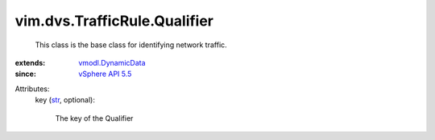 .. _str: https://docs.python.org/2/library/stdtypes.html

.. _vSphere API 5.5: ../../../vim/version.rst#vimversionversion9

.. _vmodl.DynamicData: ../../../vmodl/DynamicData.rst


vim.dvs.TrafficRule.Qualifier
=============================
  This class is the base class for identifying network traffic.
:extends: vmodl.DynamicData_
:since: `vSphere API 5.5`_

Attributes:
    key (`str`_, optional):

       The key of the Qualifier
